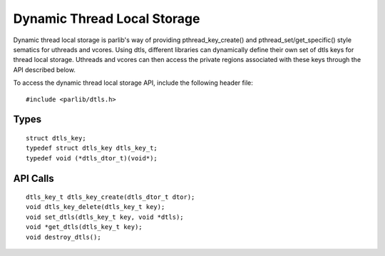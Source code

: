 Dynamic Thread Local Storage
===============================
Dynamic thread local storage is parlib's way of providing pthread_key_create()
and pthread_set/get_specific() style sematics for uthreads and vcores. Using
dtls, different libraries can dynamically define their own set of dtls keys for
thread local storage.  Uthreads and vcores can then access the private regions
associated with these keys through the API described below.

To access the dynamic thread local storage API, include the following header file:
::

  #include <parlib/dtls.h>

Types
------------
::

  struct dtls_key;
  typedef struct dtls_key dtls_key_t;
  typedef void (*dtls_dtor_t)(void*);

.. c:type:: struct dtls_key
            dtls_key_t

  A dynamic thread local storage key. Uthreads and vcores use these keys to
  gain access to their own thread local storage region associated with the key.
  Multiple keys can be created, with each key referring to a different set of
  thread local storage regions.

.. c:type:: dtls_dtor_t

  A function pointer defining a destructor function mapped to a specific
  dtls_key.  Whenever a uthread has accessed a dtls_key that has a dtls_dtor_t
  mapped to it, the destructor function will be called before the uthread
  exits.

API Calls
------------
::

  dtls_key_t dtls_key_create(dtls_dtor_t dtor);
  void dtls_key_delete(dtls_key_t key);
  void set_dtls(dtls_key_t key, void *dtls);
  void *get_dtls(dtls_key_t key);
  void destroy_dtls();

.. c:function:: dtls_key_t dtls_key_create(dtls_dtor_t dtor)

  Initialize a dtls key for dynamically setting/getting thread local storage on
  a uthread or vcore. Takes a dtls_dtor_t as a paramameter and associates it
  with a new dtls_key_t, which gets returned.

.. c:function:: void dtls_key_delete(dtls_key_t key)

  Delete the provided dtls key.

.. c:function:: void set_dtls(dtls_key_t key, void *dtls)

  Associate a dtls storage region for the provided dtls key on the current
  uthread or vcore.

.. c:function:: void *get_dtls(dtls_key_t key)

  Get the dtls storage region previously assocaited with the provided dtls key
  on the current uthread or vcore. If no storage region has been associated
  yet, return NULL.

.. c:function:: void destroy_dtls()

  Destroy all dtls storage associated with all keys for the current uthread or
  vcore.

